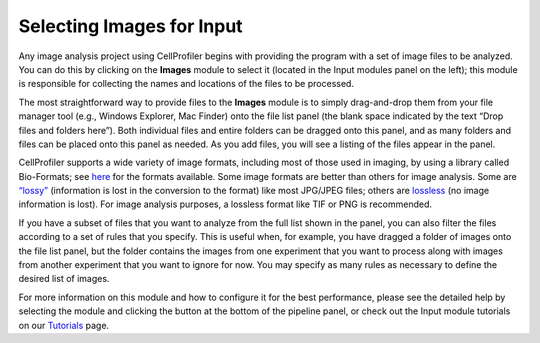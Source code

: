 Selecting Images for Input
==========================

Any image analysis project using CellProfiler begins with providing the
program with a set of image files to be analyzed. You can do this by
clicking on the **Images** module to select it (located in the Input
modules panel on the left); this module is responsible for collecting
the names and locations of the files to be processed.

The most straightforward way to provide files to the **Images** module
is to simply drag-and-drop them from your file manager tool (e.g.,
Windows Explorer, Mac Finder) onto the file list panel (the blank space
indicated by the text “Drop files and folders here”). Both individual
files and entire folders can be dragged onto this panel, and as many
folders and files can be placed onto this panel as needed. As you add
files, you will see a listing of the files appear in the panel.

CellProfiler supports a wide variety of image formats, including most of
those used in imaging, by using a library called Bio-Formats; see
`here`_ for the formats available. Some image formats are better than
others for image analysis. Some are `“lossy”`_ (information is lost in
the conversion to the format) like most JPG/JPEG files; others are
`lossless`_ (no image information is lost). For image analysis purposes,
a lossless format like TIF or PNG is recommended.

If you have a subset of files that you want to analyze from the full
list shown in the panel, you can also filter the files according to a
set of rules that you specify. This is useful when, for example, you
have dragged a folder of images onto the file list panel, but the folder
contains the images from one experiment that you want to process along
with images from another experiment that you want to ignore for now. You
may specify as many rules as necessary to define the desired list of
images.

For more information on this module and how to configure it for the best
performance, please see the detailed help by selecting the module and
clicking the |image0| button at the bottom of the pipeline panel, or
check out the Input module tutorials on our `Tutorials`_ page.

.. _here: http://docs.openmicroscopy.org/bio-formats/5.7.0/supported-formats.html
.. _“lossy”: http://www.techterms.com/definition/lossy
.. _lossless: http://www.techterms.com/definition/lossless
.. _Tutorials: http://cellprofiler.org/tutorials/

.. |image0| image:: ../images/module_help.png
